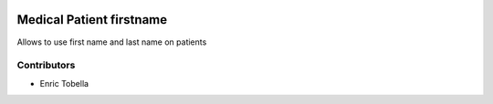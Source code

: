 .. image:: https://img.shields.io/badge/licence-LGPL--3-blue.svg
   :target: https://www.gnu.org/licenses/lgpl-3.0-standalone.html
   :alt: License: LGPL-3

=========================
Medical Patient firstname
=========================

Allows to use first name and last name on patients

Contributors
------------

* Enric Tobella
